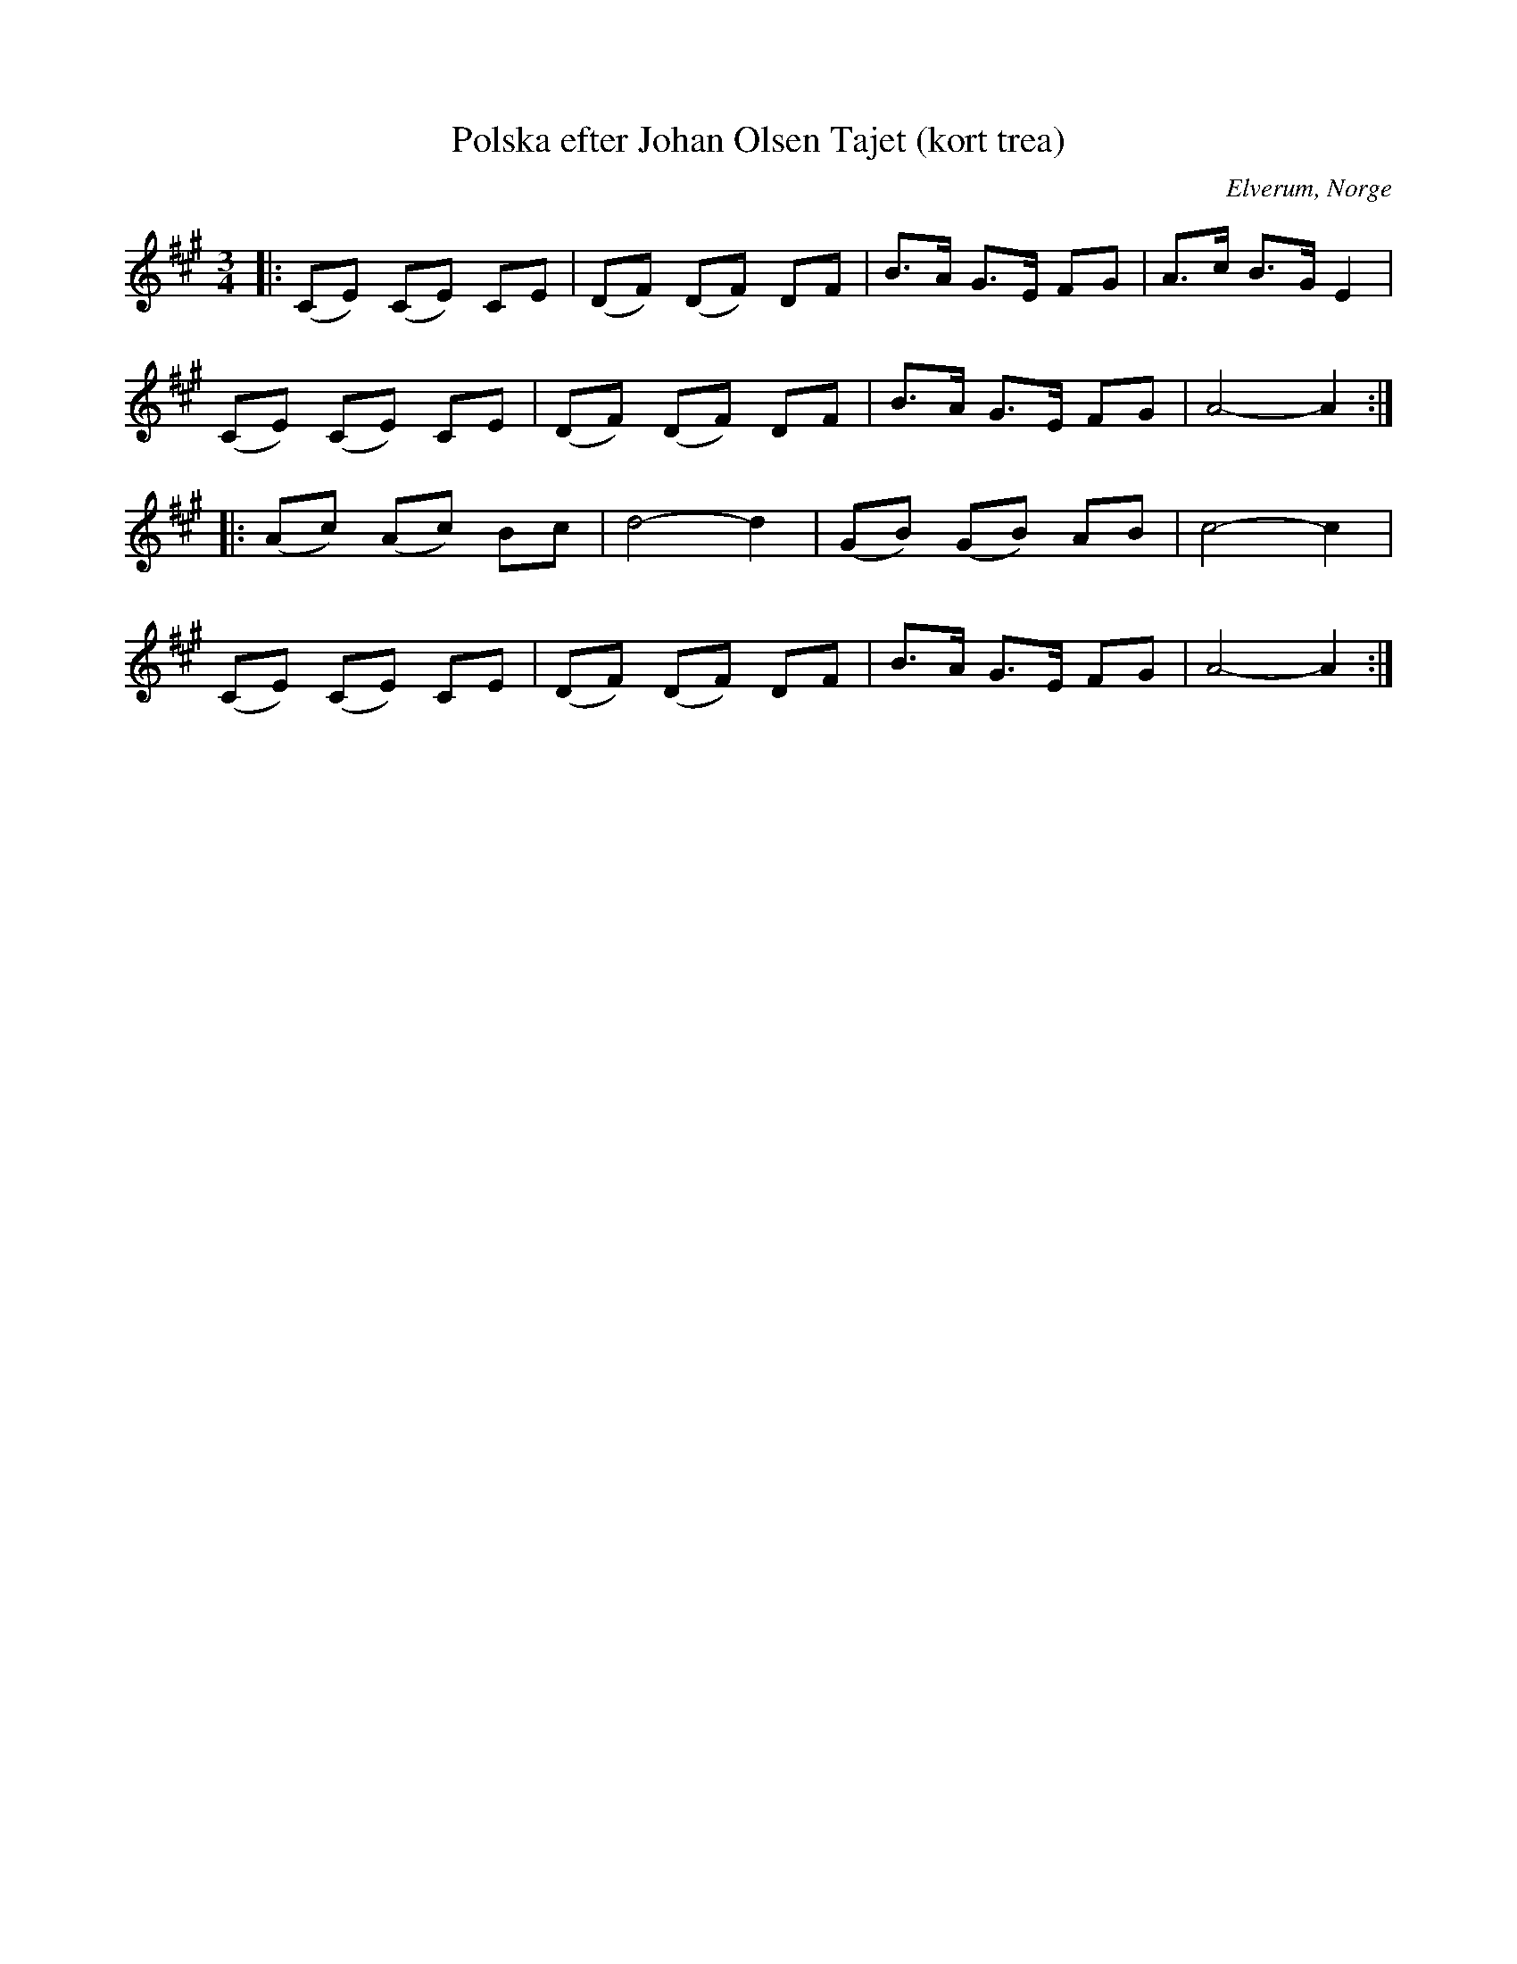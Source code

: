 %%abc-charset utf-8

X:1
T:Polska efter Johan Olsen Tajet (kort trea)
B:Ernst Övergaard 813
R:Polska
O:Elverum, Norge
M:3/4
L:1/8
K:A
|: (CE) (CE) CE | (DF) (DF) DF | !uppBrmorABnt! B>A G>E FG | A>c B>G E2 | 
(CE) (CE) CE | (DF) (DF) DF | !uppBrmorABnt! B>A G>E FG | A4 - A2 :|
|: (Ac) (Ac) Bc | d4 - d2 | (GB) (GB) AB | c4 - c2 | 
(CE) (CE) CE | (DF) (DF) DF | !uppBrmorABnt! B>A G>E FG | A4 - A2 :|


